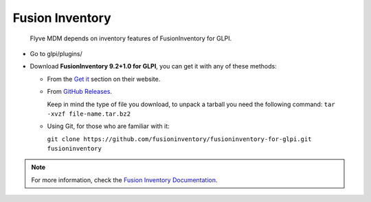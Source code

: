 Fusion Inventory
================

   Flyve MDM depends on inventory features of FusionInventory for GLPI.

* Go to glpi/plugins/
* Download **FusionInventory 9.2+1.0 for GLPI**, you can get it with any of these methods:

  * From the `Get it <http://fusioninventory.org/documentation/fi4g/installation.html>`_ section on their website.
  * From `GitHub Releases <https://github.com/fusioninventory/fusioninventory-for-glpi/releases>`_.
  
    Keep in mind the type of file you download, to unpack a tarball you need the following command: ``tar -xvzf file-name.tar.bz2``

  * Using Git, for those who are familiar with it:

    ``git clone https://github.com/fusioninventory/fusioninventory-for-glpi.git fusioninventory``

.. note::

   For more information, check the `Fusion Inventory Documentation <http://fusioninventory.org/documentation/>`_.